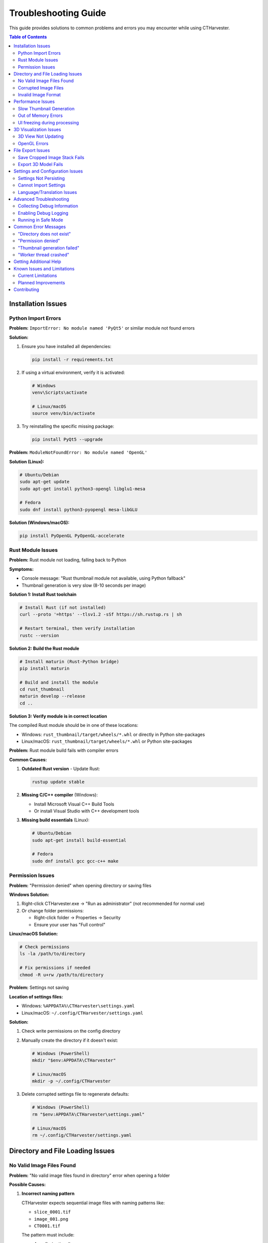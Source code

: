 Troubleshooting Guide
=====================

This guide provides solutions to common problems and errors you may encounter while using CTHarvester.

.. contents:: Table of Contents
   :local:
   :depth: 2

Installation Issues
-------------------

Python Import Errors
~~~~~~~~~~~~~~~~~~~~

**Problem:** ``ImportError: No module named 'PyQt5'`` or similar module not found errors

**Solution:**

1. Ensure you have installed all dependencies:

   .. code-block:: bash

      pip install -r requirements.txt

2. If using a virtual environment, verify it is activated:

   .. code-block:: bash

      # Windows
      venv\Scripts\activate

      # Linux/macOS
      source venv/bin/activate

3. Try reinstalling the specific missing package:

   .. code-block:: bash

      pip install PyQt5 --upgrade

**Problem:** ``ModuleNotFoundError: No module named 'OpenGL'``

**Solution (Linux):**

.. code-block:: bash

   # Ubuntu/Debian
   sudo apt-get update
   sudo apt-get install python3-opengl libglu1-mesa

   # Fedora
   sudo dnf install python3-pyopengl mesa-libGLU

**Solution (Windows/macOS):**

.. code-block:: bash

   pip install PyOpenGL PyOpenGL-accelerate

Rust Module Issues
~~~~~~~~~~~~~~~~~~

**Problem:** Rust module not loading, falling back to Python

**Symptoms:**

* Console message: "Rust thumbnail module not available, using Python fallback"
* Thumbnail generation is very slow (8-10 seconds per image)

**Solution 1: Install Rust toolchain**

.. code-block:: bash

   # Install Rust (if not installed)
   curl --proto '=https' --tlsv1.2 -sSf https://sh.rustup.rs | sh

   # Restart terminal, then verify installation
   rustc --version

**Solution 2: Build the Rust module**

.. code-block:: bash

   # Install maturin (Rust-Python bridge)
   pip install maturin

   # Build and install the module
   cd rust_thumbnail
   maturin develop --release
   cd ..

**Solution 3: Verify module is in correct location**

The compiled Rust module should be in one of these locations:

* Windows: ``rust_thumbnail/target/wheels/*.whl`` or directly in Python site-packages
* Linux/macOS: ``rust_thumbnail/target/wheels/*.whl`` or Python site-packages

**Problem:** Rust module build fails with compiler errors

**Common Causes:**

1. **Outdated Rust version** - Update Rust:

   .. code-block:: bash

      rustup update stable

2. **Missing C/C++ compiler** (Windows):

   * Install Microsoft Visual C++ Build Tools
   * Or install Visual Studio with C++ development tools

3. **Missing build essentials** (Linux):

   .. code-block:: bash

      # Ubuntu/Debian
      sudo apt-get install build-essential

      # Fedora
      sudo dnf install gcc gcc-c++ make

Permission Issues
~~~~~~~~~~~~~~~~~

**Problem:** "Permission denied" when opening directory or saving files

**Windows Solution:**

1. Right-click CTHarvester.exe → "Run as administrator" (not recommended for normal use)
2. Or change folder permissions:

   * Right-click folder → Properties → Security
   * Ensure your user has "Full control"

**Linux/macOS Solution:**

.. code-block:: bash

   # Check permissions
   ls -la /path/to/directory

   # Fix permissions if needed
   chmod -R u+rw /path/to/directory

**Problem:** Settings not saving

**Location of settings files:**

* Windows: ``%APPDATA%\CTHarvester\settings.yaml``
* Linux/macOS: ``~/.config/CTHarvester/settings.yaml``

**Solution:**

1. Check write permissions on the config directory
2. Manually create the directory if it doesn't exist:

   .. code-block:: bash

      # Windows (PowerShell)
      mkdir "$env:APPDATA\CTHarvester"

      # Linux/macOS
      mkdir -p ~/.config/CTHarvester

3. Delete corrupted settings file to regenerate defaults:

   .. code-block:: bash

      # Windows (PowerShell)
      rm "$env:APPDATA\CTHarvester\settings.yaml"

      # Linux/macOS
      rm ~/.config/CTHarvester/settings.yaml

Directory and File Loading Issues
----------------------------------

No Valid Image Files Found
~~~~~~~~~~~~~~~~~~~~~~~~~~~

**Problem:** "No valid image files found in directory" error when opening a folder

**Possible Causes:**

1. **Incorrect naming pattern**

   CTHarvester expects sequential image files with naming patterns like:

   * ``slice_0001.tif``
   * ``image_001.png``
   * ``CT0001.tif``

   The pattern must include:

   * A prefix (optional)
   * Sequential numbers (required)
   * File extension (.tif, .tiff, .png, .jpg, .bmp)

2. **Unsupported file formats**

   Only these formats are supported:

   * TIF/TIFF (recommended for medical imaging)
   * PNG
   * JPG/JPEG
   * BMP

**Solution:**

1. Check that files follow naming convention:

   * Files must have numeric sequence: ``001``, ``002``, ``003``, etc.
   * Numbers must be zero-padded to same length

2. Rename files if needed:

   .. code-block:: bash

      # Linux/macOS example
      # Rename files to proper format
      count=1
      for file in *.tif; do
          mv "$file" "slice_$(printf '%04d' $count).tif"
          ((count++))
      done

3. Verify file extensions are lowercase or uppercase consistently

**Problem:** Only some images are loaded, not all

**Causes:**

* Non-sequential numbering (gaps in sequence)
* Mixed file extensions in same directory
* Corrupted images breaking the sequence

**Solution:**

1. Ensure sequential numbering with no gaps
2. Place different file types in separate directories
3. Check for corrupted files:

   .. code-block:: bash

      # Test each image (Linux/macOS)
      for file in *.tif; do
          python -c "from PIL import Image; Image.open('$file')" || echo "Corrupted: $file"
      done

Corrupted Image Files
~~~~~~~~~~~~~~~~~~~~~

**Problem:** "Failed to load image" or "Corrupted image file" error

**Symptoms:**

* Application crashes when loading certain slices
* Error dialog about corrupted files
* Some thumbnails show as blank/black

**Solution:**

1. **Identify corrupted files:**

   Check the log files for error messages:

   * Windows: ``%APPDATA%\CTHarvester\logs\``
   * Linux/macOS: ``~/.config/CTHarvester/logs/``

   Look for lines containing "CorruptedImageError" or "Failed to load"

2. **Verify file integrity:**

   .. code-block:: bash

      # Check file size - corrupted files often have 0 bytes
      ls -lh /path/to/images/

3. **Try repairing with ImageMagick:**

   .. code-block:: bash

      # Install ImageMagick
      # Ubuntu: sudo apt-get install imagemagick
      # macOS: brew install imagemagick

      # Attempt repair
      convert corrupted.tif -strip repaired.tif

4. **Replace corrupted files:**

   * If possible, re-export from CT scanner
   * Or remove corrupted files from sequence (may break sequence)

5. **Skip corrupted files:**

   In future versions, CTHarvester will have an option to skip corrupted files automatically.

Invalid Image Format
~~~~~~~~~~~~~~~~~~~~

**Problem:** "Invalid image format" or "Unsupported bit depth" errors

**Cause:** Image has unsupported characteristics:

* 32-bit floating point TIFFs
* 24-bit or 48-bit RGB when grayscale expected
* Compressed formats not supported by PIL

**Solution:**

1. **Convert to supported format:**

   .. code-block:: bash

      # Convert to 8-bit or 16-bit grayscale TIFF
      convert input.tif -depth 16 -colorspace Gray output.tif

2. **Check image properties:**

   .. code-block:: python

      from PIL import Image
      img = Image.open('image.tif')
      print(f"Mode: {img.mode}")  # Should be 'L' or 'I;16'
      print(f"Size: {img.size}")
      print(f"Format: {img.format}")

3. **Supported image modes:**

   * ``L`` - 8-bit grayscale (0-255)
   * ``I;16`` - 16-bit grayscale (0-65535)
   * ``RGB`` - 24-bit color (will be converted to grayscale)

Performance Issues
------------------

Slow Thumbnail Generation
~~~~~~~~~~~~~~~~~~~~~~~~~

**Problem:** Thumbnail generation takes 8-10 seconds per image (extremely slow)

**Expected Performance:**

* **With Rust module:** 0.1-0.5 seconds per image
* **Without Rust (Python):** 1-2 seconds per image (acceptable)
* **Abnormally slow:** 8-10+ seconds per image (problem!)

**Solution 1: Enable Rust module (10-50x speedup)**

See "Rust Module Issues" section above for installation instructions.

**Solution 2: Check disk I/O**

.. code-block:: bash

   # Linux - check disk speed
   sudo hdparm -tT /dev/sda

   # Windows - check in Task Manager → Performance → Disk

**Possible causes:**

* USB 2.0 external drive (slow) - Use USB 3.0+ or internal SSD
* Network drive with high latency - Copy files locally first
* Disk fragmentation (Windows HDD) - Run defragmentation
* Too many threads - Reduce worker threads in settings

**Solution 3: Optimize settings**

1. Open Settings (gear icon ⚙️)
2. Adjust these settings:

   * **Worker threads:** Set to 2-4 (not more than CPU cores)
   * **Max thumbnail size:** Reduce to 300-400 pixels
   * **Sample size:** Reduce to 10-15
   * **Enable compression:** Disable for faster generation

**Solution 4: System performance**

1. Close other applications to free RAM
2. Check background processes (Windows Search, antivirus)
3. Reboot if system has been in sleep mode (Windows-specific issue)

**Problem:** Thumbnail generation was fast before, now suddenly slow

**Possible causes:**

1. **Windows sleep/resume issues:**

   After system sleep/resume, performance may degrade due to:

   * Memory fragmentation
   * SSD not resuming to full performance
   * Driver state issues

   **Solution:** Reboot the computer

2. **Rust module no longer loading:**

   Check console for "Rust thumbnail module not available" message

   **Solution:** Reinstall Rust module (see above)

3. **Disk cache issues:**

   .. code-block:: bash

      # Linux - clear page cache (requires sudo)
      sudo sync && sudo sysctl -w vm.drop_caches=3

Out of Memory Errors
~~~~~~~~~~~~~~~~~~~~

**Problem:** "Out of memory" or "MemoryError" when processing large datasets

**Solution 1: Reduce memory usage**

1. Open Settings → Processing
2. Adjust settings:

   * **Memory limit:** Reduce to 2-3 GB
   * **Worker threads:** Reduce to 1-2
   * **Max thumbnail size:** Reduce to 300 pixels

**Solution 2: Process in smaller batches**

1. Split large datasets into smaller folders
2. Process each folder separately
3. Combine results afterward

**Solution 3: Close other applications**

* Close web browsers (Chrome uses lots of RAM)
* Close unnecessary applications
* Check Task Manager/Activity Monitor for memory usage

**Solution 4: Upgrade RAM**

* 4GB RAM: Can process small datasets (<500 images)
* 8GB RAM: Recommended for medium datasets (<2000 images)
* 16GB+ RAM: For large datasets (5000+ images)

**Problem:** Memory usage keeps increasing over time

**Cause:** Memory leak in image processing

**Solution:**

1. Restart CTHarvester every few hours when processing very large datasets
2. Process in smaller batches
3. Update to latest version (memory leaks are being fixed)

UI freezing during processing
~~~~~~~~~~~~~~~~~~~~~~~~~~~~~~

**Problem:** Application becomes unresponsive during thumbnail generation

**Expected behavior:** UI should remain responsive with progress updates

**Solution 1: Check if truly frozen**

* Wait 30-60 seconds
* Check if progress bar is moving (slowly)
* Check console output for activity

**Solution 2: Increase responsiveness**

1. Settings → Processing
2. Reduce worker threads to 1 (forces sequential processing)
3. Enable "High priority UI updates" (if available)

**Solution 3: Force quit if truly frozen**

* Windows: Task Manager → End Task
* macOS: Force Quit (Cmd+Option+Esc)
* Linux: ``killall python`` or ``kill -9 <pid>``

**Problem:** Application frozen after clicking "Cancel"

**Cause:** Workers need time to finish current operation

**Solution:** Wait 10-30 seconds for workers to stop gracefully

3D Visualization Issues
-----------------------

3D View Not Updating
~~~~~~~~~~~~~~~~~~~~

**Problem:** 3D mesh not appearing or not updating when threshold changes

**Solution 1: Check threshold value**

1. Try different threshold values (0-255)
2. For dark images: Use lower thresholds (50-100)
3. For bright images: Use higher thresholds (150-200)
4. Enable "Inversion" checkbox if viewing negative scans

**Solution 2: Verify data loaded**

* Ensure enough slices are loaded (minimum ~10-20 for visible mesh)
* Check crop bounds include actual data
* Verify images are not completely black or white

**Solution 3: Reset 3D view**

* Double-click in 3D view area to reset camera
* Try different viewing angles by dragging
* Zoom in/out with scroll wheel

**Problem:** 3D view shows incorrect/garbled mesh

**Cause:** Invalid threshold or corrupted data

**Solution:**

1. Reset threshold to default (128)
2. Check original images for data integrity
3. Try different crop bounds
4. Verify bit depth is correct (8-bit vs 16-bit)

OpenGL Errors
~~~~~~~~~~~~~

**Problem:** "OpenGL error" or "Failed to initialize OpenGL context"

**Linux Solution:**

.. code-block:: bash

   # Install OpenGL libraries
   sudo apt-get install mesa-utils libglu1-mesa-dev freeglut3-dev mesa-common-dev

   # Test OpenGL
   glxinfo | grep "OpenGL version"

**Windows Solution:**

1. Update graphics drivers:

   * NVIDIA: Download from nvidia.com
   * AMD: Download from amd.com
   * Intel: Use Windows Update

2. Try forcing software rendering (slower but works):

   Set environment variable before launching CTHarvester:

   .. code-block:: batch

      set LIBGL_ALWAYS_SOFTWARE=1
      CTHarvester.exe

**macOS Solution:**

1. Update macOS to latest version
2. OpenGL should work out of the box on macOS 10.14+

**Problem:** Low FPS in 3D view (< 10 FPS)

**Solution:**

1. Settings → Rendering
2. Disable "Anti-aliasing"
3. Reduce mesh complexity by using higher threshold
4. Update graphics drivers
5. Check if integrated GPU is being used instead of dedicated GPU

File Export Issues
------------------

Save Cropped Image Stack Fails
~~~~~~~~~~~~~~~~~~~~~~~~~~~~~~~

**Problem:** "Failed to save image stack" or no images saved

**Solution 1: Check disk space**

.. code-block:: bash

   # Check available space
   # Windows: dir
   # Linux/macOS: df -h

Ensure enough space for output:

* Formula: ``image_count × width × height × bytes_per_pixel``
* Example: 1000 images × 2048 × 2048 × 2 bytes = ~8 GB

**Solution 2: Verify write permissions**

* Try saving to a different directory
* On Windows, avoid "Program Files" directory
* Use Documents or Desktop folder

**Solution 3: Check filename conflicts**

* Remove existing files with same names
* Or choose different output directory

**Problem:** Exported images are black/white/corrupted

**Cause:** Incorrect bit depth conversion or threshold issue

**Solution:**

1. Check original images are not corrupted
2. Verify crop bounds are correct
3. Try exporting small sample first (5-10 images)
4. Check bit depth matches source (8-bit vs 16-bit)

Export 3D Model Fails
~~~~~~~~~~~~~~~~~~~~~

**Problem:** "Failed to export 3D model" or OBJ file is empty

**Solution 1: Check threshold**

* Threshold too high/low may result in empty mesh
* Try different threshold values
* Ensure 3D preview shows visible mesh before export

**Solution 2: Verify mesh generation**

* Look for error messages in console/logs
* Check that marching cubes algorithm completed successfully
* Try with smaller dataset first

**Solution 3: File format issues**

* Ensure file extension is ``.obj``
* Try different export location
* Check disk space and permissions

**Problem:** 3D model is too large to open in other software

**Cause:** High-resolution mesh with millions of polygons

**Solution:**

1. Use higher threshold to reduce mesh complexity
2. Export smaller crop region
3. Use mesh decimation software (MeshLab, Blender) to reduce polygon count
4. Export in chunks and combine later

Settings and Configuration Issues
----------------------------------

Settings Not Persisting
~~~~~~~~~~~~~~~~~~~~~~~~

**Problem:** Settings reset to defaults every time you restart CTHarvester

**Solution 1: Check config file location**

.. code-block:: bash

   # Windows
   dir %APPDATA%\CTHarvester

   # Linux/macOS
   ls ~/.config/CTHarvester

**Solution 2: Fix permissions**

.. code-block:: bash

   # Linux/macOS
   chmod -R u+rw ~/.config/CTHarvester

   # Windows: Use file properties to grant full control

**Solution 3: Delete corrupted config**

.. code-block:: bash

   # This will regenerate default settings
   # Windows
   del %APPDATA%\CTHarvester\settings.yaml

   # Linux/macOS
   rm ~/.config/CTHarvester/settings.yaml

Cannot Import Settings
~~~~~~~~~~~~~~~~~~~~~~

**Problem:** "Failed to import settings" when loading YAML file

**Solution:**

1. Check YAML syntax:

   * Use YAML validator online
   * Ensure proper indentation (spaces, not tabs)
   * Check for special characters

2. Verify file is not corrupted:

   .. code-block:: bash

      # Check if file is valid YAML
      python -c "import yaml; yaml.safe_load(open('settings.yaml'))"

3. Try exporting settings first, then modifying the exported file

Language/Translation Issues
~~~~~~~~~~~~~~~~~~~~~~~~~~~

**Problem:** UI text shows untranslated strings or incorrect language

**Solution:**

1. Settings → General → Language
2. Select desired language
3. Restart CTHarvester

**Problem:** Mixed languages (some English, some Korean)

**Cause:** Incomplete translation coverage

**Solution:**

* Report missing translations as GitHub issue
* Provide English text and location in UI
* Temporary workaround: Use English language setting

Advanced Troubleshooting
-------------------------

Collecting Debug Information
~~~~~~~~~~~~~~~~~~~~~~~~~~~~~

When reporting issues, include this information:

1. **System Information:**

   .. code-block:: bash

      # Python version
      python --version

      # OS version
      # Windows: winver
      # macOS: sw_vers
      # Linux: lsb_release -a

2. **CTHarvester version:**

   .. code-block:: bash

      python CTHarvester.py --version

3. **Log files:**

   * Windows: ``%APPDATA%\PaleoBytes\CTHarvester\logs\``
   * Linux/macOS: ``~/.local/share/PaleoBytes/CTHarvester/logs/``

4. **Package versions:**

   .. code-block:: bash

      pip list | grep -E "PyQt5|numpy|pillow|scipy|pymcubes"

Enabling Debug Logging
~~~~~~~~~~~~~~~~~~~~~~~

To get more detailed logs:

1. **Via Settings:**

   * Settings → Advanced → Logging
   * Set "Log level" to "DEBUG"
   * Enable "Console output"

2. **Via Environment Variable:**

   .. code-block:: bash

      # Before launching CTHarvester
      export CTHARVESTER_LOG_LEVEL=DEBUG
      python CTHarvester.py

3. **View logs:**

   * Help menu → "View Logs" (opens log directory)
   * Or manually navigate to log directory (see above)

Running in Safe Mode
~~~~~~~~~~~~~~~~~~~~

To disable all optimizations and run with minimal features:

.. code-block:: bash

   # Disable Rust module
   python CTHarvester.py --no-rust

   # Use single thread
   python CTHarvester.py --threads 1

   # Disable 3D view
   python CTHarvester.py --no-3d

   # Combine options
   python CTHarvester.py --no-rust --threads 1 --no-3d

Common Error Messages
---------------------

"Directory does not exist"
~~~~~~~~~~~~~~~~~~~~~~~~~~

**Cause:** Selected directory was moved or deleted

**Solution:** Browse to a different directory

"Permission denied"
~~~~~~~~~~~~~~~~~~~

**Cause:** Insufficient file system permissions

**Solution:** See "Permission Issues" section above

"Thumbnail generation failed"
~~~~~~~~~~~~~~~~~~~~~~~~~~~~~~

**Cause:** Error during thumbnail processing (disk full, corrupted image, etc.)

**Solution:**

1. Check disk space
2. Verify images are not corrupted
3. Try with smaller sample size
4. Check logs for specific error

"Worker thread crashed"
~~~~~~~~~~~~~~~~~~~~~~~

**Cause:** Unexpected error in background thread

**Solution:**

1. Check logs for Python traceback
2. Restart CTHarvester
3. Try processing single-threaded (Settings → Processing → Worker threads: 1)
4. Report as bug with log file

Getting Additional Help
-----------------------

If this guide doesn't solve your problem:

1. **Check GitHub Issues:**

   https://github.com/jikhanjung/CTHarvester/issues

   Search for similar problems - they may already be solved

2. **Create New Issue:**

   Include:

   * Operating system and version
   * Python version (``python --version``)
   * CTHarvester version
   * Error message or description
   * Steps to reproduce
   * Log files (see "Collecting Debug Information" above)

3. **GitHub Discussions:**

   For questions and general discussion:

   https://github.com/jikhanjung/CTHarvester/discussions

4. **Email Support:**

   Contact: jikhanjung@gmail.com

   (Please try GitHub issues first for faster community support)

Known Issues and Limitations
-----------------------------

Current Limitations
~~~~~~~~~~~~~~~~~~~

1. **Maximum Image Resolution:**

   * Tested up to 4096×4096 pixels
   * Larger images may work but require more RAM

2. **File Naming:**

   * Must have sequential numbers
   * No support for non-sequential datasets yet

3. **3D Export Formats:**

   * OBJ, PLY, STL supported
   * No VRML, Collada, or other formats yet

4. **Platform-Specific:**

   * macOS builds not code-signed (requires manual approval)
   * Linux AppImage requires FUSE

5. **GUI Only:**

   * No command-line interface yet
   * Cannot run in headless mode

6. **Memory Usage:**

   * Full dataset not loaded into memory (by design)
   * But thumbnails require disk space

Planned Improvements
~~~~~~~~~~~~~~~~~~~~

See CHANGELOG and GitHub milestones for planned features:

* Command-line interface for batch processing
* Support for DICOM format
* Auto-detection and skipping of corrupted files
* Improved error recovery
* Better memory management for huge datasets
* GPU acceleration for thumbnail generation
* Plugin system for custom workflows

Contributing
------------

Found a bug or have suggestions? Contributions welcome!

* Report bugs: https://github.com/jikhanjung/CTHarvester/issues
* Submit fixes: https://github.com/jikhanjung/CTHarvester/pulls
* Improve docs: Edit this file and submit PR

See CONTRIBUTING.md for detailed contribution guidelines.

